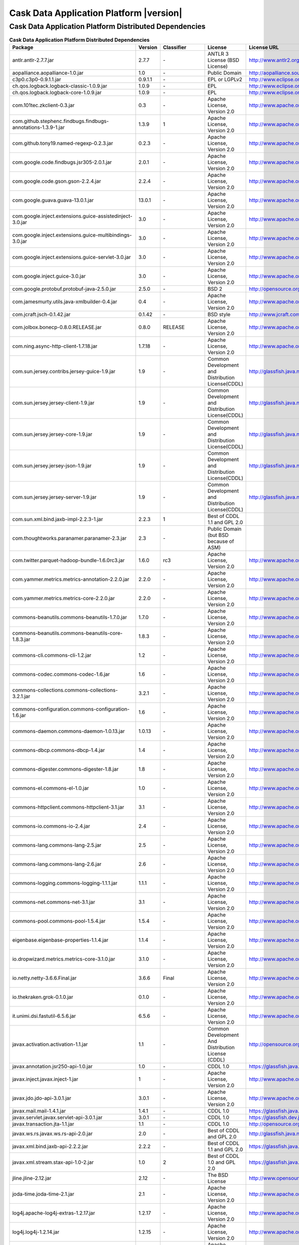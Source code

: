 .. meta::
    :author: Cask Data, Inc.
    :copyright: Copyright © 2015 Cask Data, Inc.
    :version: 3.2.1

=================================================
Cask Data Application Platform |version|
=================================================

Cask Data Application Platform Distributed Dependencies
--------------------------------------------------------------------------------

.. rst2pdf: PageBreak
.. rst2pdf: .. contents::

.. rst2pdf: build ../../../reference/licenses-pdf/
.. rst2pdf: config ../../../_common/_templates/pdf-config
.. rst2pdf: stylesheets ../../../_common/_templates/pdf-stylesheet

.. csv-table:: **Cask Data Application Platform Distributed Dependencies**
   :header: "Package","Version","Classifier","License","License URL"
   :widths: 20, 10, 10, 20, 35

   "antlr.antlr-2.7.7.jar","2.7.7","\-","ANTLR 3 License (BSD License)","http://www.antlr2.org/license.html"
   "aopalliance.aopalliance-1.0.jar","1.0","\-","Public Domain","http://aopalliance.sourceforge.net/"
   "c3p0.c3p0-0.9.1.1.jar","0.9.1.1","\-","EPL or LGPLv2","http://www.eclipse.org/legal/epl-v10.html"
   "ch.qos.logback.logback-classic-1.0.9.jar","1.0.9","\-","EPL","http://www.eclipse.org/legal/epl-v10.html"
   "ch.qos.logback.logback-core-1.0.9.jar","1.0.9","\-","EPL","http://www.eclipse.org/legal/epl-v10.html"
   "com.101tec.zkclient-0.3.jar","0.3","\-","Apache License, Version 2.0","http://www.apache.org/licenses/LICENSE-2.0.html"
   "com.github.stephenc.findbugs.findbugs-annotations-1.3.9-1.jar","1.3.9","1","Apache License, Version 2.0","http://www.apache.org/licenses/LICENSE-2.0.html"
   "com.github.tony19.named-regexp-0.2.3.jar","0.2.3","\-","Apache License, Version 2.0","http://www.apache.org/licenses/LICENSE-2.0.html"
   "com.google.code.findbugs.jsr305-2.0.1.jar","2.0.1","\-","Apache License, Version 2.0","http://www.apache.org/licenses/LICENSE-2.0.html"
   "com.google.code.gson.gson-2.2.4.jar","2.2.4","\-","Apache License, Version 2.0","http://www.apache.org/licenses/LICENSE-2.0.html"
   "com.google.guava.guava-13.0.1.jar","13.0.1","\-","Apache License, Version 2.0","http://www.apache.org/licenses/LICENSE-2.0.html"
   "com.google.inject.extensions.guice-assistedinject-3.0.jar","3.0","\-","Apache License, Version 2.0","http://www.apache.org/licenses/LICENSE-2.0.html"
   "com.google.inject.extensions.guice-multibindings-3.0.jar","3.0","\-","Apache License, Version 2.0","http://www.apache.org/licenses/LICENSE-2.0.html"
   "com.google.inject.extensions.guice-servlet-3.0.jar","3.0","\-","Apache License, Version 2.0","http://www.apache.org/licenses/LICENSE-2.0.html"
   "com.google.inject.guice-3.0.jar","3.0","\-","Apache License, Version 2.0","http://www.apache.org/licenses/LICENSE-2.0.html"
   "com.google.protobuf.protobuf-java-2.5.0.jar","2.5.0","\-","BSD 2","http://opensource.org/licenses/bsd-license.php"
   "com.jamesmurty.utils.java-xmlbuilder-0.4.jar","0.4","\-","Apache License, Version 2.0","http://www.apache.org/licenses/LICENSE-2.0.html"
   "com.jcraft.jsch-0.1.42.jar","0.1.42","\-","BSD style","http://www.jcraft.com/jsch/LICENSE.txt"
   "com.jolbox.bonecp-0.8.0.RELEASE.jar","0.8.0","RELEASE","Apache License, Version 2.0","http://www.apache.org/licenses/LICENSE-2.0.html"
   "com.ning.async-http-client-1.7.18.jar","1.7.18","\-","Apache License, Version 2.0","http://www.apache.org/licenses/LICENSE-2.0.html"
   "com.sun.jersey.contribs.jersey-guice-1.9.jar","1.9","\-","Common Development and Distribution License(CDDL)","http://glassfish.java.net/public/CDDL+GPL_1_1.html"
   "com.sun.jersey.jersey-client-1.9.jar","1.9","\-","Common Development and Distribution License(CDDL)","http://glassfish.java.net/public/CDDL+GPL_1_1.html"
   "com.sun.jersey.jersey-core-1.9.jar","1.9","\-","Common Development and Distribution License(CDDL)","http://glassfish.java.net/public/CDDL+GPL_1_1.html"
   "com.sun.jersey.jersey-json-1.9.jar","1.9","\-","Common Development and Distribution License(CDDL)","http://glassfish.java.net/public/CDDL+GPL_1_1.html"
   "com.sun.jersey.jersey-server-1.9.jar","1.9","\-","Common Development and Distribution License(CDDL)","http://glassfish.java.net/public/CDDL+GPL_1_1.html"
   "com.sun.xml.bind.jaxb-impl-2.2.3-1.jar","2.2.3","1","Best of CDDL 1.1 and GPL 2.0",""
   "com.thoughtworks.paranamer.paranamer-2.3.jar","2.3","\-","Public Domain (but BSD because of ASM)",""
   "com.twitter.parquet-hadoop-bundle-1.6.0rc3.jar","1.6.0","rc3","Apache License, Version 2.0","http://www.apache.org/licenses/LICENSE-2.0.html"
   "com.yammer.metrics.metrics-annotation-2.2.0.jar","2.2.0","\-","Apache License, Version 2.0","http://www.apache.org/licenses/LICENSE-2.0.html"
   "com.yammer.metrics.metrics-core-2.2.0.jar","2.2.0","\-","Apache License, Version 2.0","http://www.apache.org/licenses/LICENSE-2.0.html"
   "commons-beanutils.commons-beanutils-1.7.0.jar","1.7.0","\-","Apache License, Version 2.0","http://www.apache.org/licenses/LICENSE-2.0.html"
   "commons-beanutils.commons-beanutils-core-1.8.3.jar","1.8.3","\-","Apache License, Version 2.0","http://www.apache.org/licenses/LICENSE-2.0.html"
   "commons-cli.commons-cli-1.2.jar","1.2","\-","Apache License, Version 2.0","http://www.apache.org/licenses/LICENSE-2.0.html"
   "commons-codec.commons-codec-1.6.jar","1.6","\-","Apache License, Version 2.0","http://www.apache.org/licenses/LICENSE-2.0.html"
   "commons-collections.commons-collections-3.2.1.jar","3.2.1","\-","Apache License, Version 2.0","http://www.apache.org/licenses/LICENSE-2.0.html"
   "commons-configuration.commons-configuration-1.6.jar","1.6","\-","Apache License, Version 2.0","http://www.apache.org/licenses/LICENSE-2.0.html"
   "commons-daemon.commons-daemon-1.0.13.jar","1.0.13","\-","Apache License, Version 2.0","http://www.apache.org/licenses/LICENSE-2.0.html"
   "commons-dbcp.commons-dbcp-1.4.jar","1.4","\-","Apache License, Version 2.0","http://www.apache.org/licenses/LICENSE-2.0.html"
   "commons-digester.commons-digester-1.8.jar","1.8","\-","Apache License, Version 2.0","http://www.apache.org/licenses/LICENSE-2.0.html"
   "commons-el.commons-el-1.0.jar","1.0","\-","Apache License, Version 2.0","http://www.apache.org/licenses/LICENSE-2.0.html"
   "commons-httpclient.commons-httpclient-3.1.jar","3.1","\-","Apache License, Version 2.0","http://www.apache.org/licenses/LICENSE-2.0.html"
   "commons-io.commons-io-2.4.jar","2.4","\-","Apache License, Version 2.0","http://www.apache.org/licenses/LICENSE-2.0.html"
   "commons-lang.commons-lang-2.5.jar","2.5","\-","Apache License, Version 2.0","http://www.apache.org/licenses/LICENSE-2.0.html"
   "commons-lang.commons-lang-2.6.jar","2.6","\-","Apache License, Version 2.0","http://www.apache.org/licenses/LICENSE-2.0.html"
   "commons-logging.commons-logging-1.1.1.jar","1.1.1","\-","Apache License, Version 2.0","http://www.apache.org/licenses/LICENSE-2.0.html"
   "commons-net.commons-net-3.1.jar","3.1","\-","Apache License, Version 2.0","http://www.apache.org/licenses/LICENSE-2.0.html"
   "commons-pool.commons-pool-1.5.4.jar","1.5.4","\-","Apache License, Version 2.0","http://www.apache.org/licenses/LICENSE-2.0.html"
   "eigenbase.eigenbase-properties-1.1.4.jar","1.1.4","\-","Apache License, Version 2.0","http://www.apache.org/licenses/LICENSE-2.0.html"
   "io.dropwizard.metrics.metrics-core-3.1.0.jar","3.1.0","\-","Apache License, Version 2.0","http://www.apache.org/licenses/LICENSE-2.0.html"
   "io.netty.netty-3.6.6.Final.jar","3.6.6","Final","Apache License, Version 2.0","http://www.apache.org/licenses/LICENSE-2.0.html"
   "io.thekraken.grok-0.1.0.jar","0.1.0","\-","Apache License, Version 2.0","http://www.apache.org/licenses/LICENSE-2.0.html"
   "it.unimi.dsi.fastutil-6.5.6.jar","6.5.6","\-","Apache License, Version 2.0","http://www.apache.org/licenses/LICENSE-2.0.html"
   "javax.activation.activation-1.1.jar","1.1","\-","Common Development And Distribution License (CDDL)","http://opensource.org/licenses/CDDL-1.0"
   "javax.annotation.jsr250-api-1.0.jar","1.0","\-","CDDL 1.0","https://glassfish.java.net/public/CDDLv1.0.html"
   "javax.inject.javax.inject-1.jar","1","\-","Apache License, Version 2.0","http://www.apache.org/licenses/LICENSE-2.0.html"
   "javax.jdo.jdo-api-3.0.1.jar","3.0.1","\-","Apache License, Version 2.0","http://www.apache.org/licenses/LICENSE-2.0.html"
   "javax.mail.mail-1.4.1.jar","1.4.1","\-","CDDL 1.0","https://glassfish.java.net/public/CDDLv1.0.html"
   "javax.servlet.javax.servlet-api-3.0.1.jar","3.0.1","\-","CDDL 1.0","https://glassfish.dev.java.net/public/CDDL+GPL.html"
   "javax.transaction.jta-1.1.jar","1.1","\-","CDDL 1.0","http://opensource.org/licenses/cddl1.php"
   "javax.ws.rs.javax.ws.rs-api-2.0.jar","2.0","\-","Best of CDDL and GPL 2.0","http://glassfish.java.net/public/CDDL+GPL_1_1.html"
   "javax.xml.bind.jaxb-api-2.2.2.jar","2.2.2","\-","Best of CDDL 1.1 and GPL 2.0","https://glassfish.java.net/nonav/public/CDDL+GPL.html"
   "javax.xml.stream.stax-api-1.0-2.jar","1.0","2","Best of CDDL 1.0 and GPL 2.0","https://glassfish.java.net/nonav/public/CDDL+GPL.html"
   "jline.jline-2.12.jar","2.12","\-","The BSD License","http://www.opensource.org/licenses/bsd-license.php"
   "joda-time.joda-time-2.1.jar","2.1","\-","Apache License, Version 2.0","http://www.apache.org/licenses/LICENSE-2.0.html"
   "log4j.apache-log4j-extras-1.2.17.jar","1.2.17","\-","Apache License, Version 2.0","http://www.apache.org/licenses/LICENSE-2.0.html"
   "log4j.log4j-1.2.14.jar","1.2.15","\-","Apache License, Version 2.0","http://www.apache.org/licenses/LICENSE-2.0.html"
   "log4j.log4j-1.2.16.jar","1.2.16","\-","Apache License, Version 2.0","http://www.apache.org/licenses/LICENSE-2.0.html"
   "log4j.log4j-1.2.17.jar","1.2.17","\-","Apache License, Version 2.0","http://www.apache.org/licenses/LICENSE-2.0.html"
   "net.java.dev.jets3t.jets3t-0.9.0.jar","0.9.0","\-","Apache License, Version 2.0","http://www.apache.org/licenses/LICENSE-2.0.html"
   "net.jcip.jcip-annotations-1.0.jar","1.0","\-","Creative Commons Attribution License","http://creativecommons.org/licenses/by/2.5"
   "net.jpountz.lz4.lz4-1.2.0.jar","1.2.0","\-","Apache License, Version 2.0","http://www.apache.org/licenses/LICENSE-2.0.html"
   "net.sf.jopt-simple.jopt-simple-3.2.jar","3.2","\-","The MIT License","http://www.opensource.org/licenses/mit-license.php"
   "net.sf.jpam.jpam-1.1.jar","1.1","\-","Apache License, Version 2.0","http://www.apache.org/licenses/LICENSE-2.0.html"
   "net.sf.opencsv.opencsv-2.3.jar","2.3","\-","Apache License, Version 2.0","http://www.apache.org/licenses/LICENSE-2.0.html"
   "org.antlr.ST4-4.0.4.jar","4.0.4","\-","BSD License","http://antlr.org/license.html"
   "org.antlr.antlr-runtime-3.4.jar","3.4","\-","ANTLR 3 License (BSD License)","http://www.antlr3.org/license.html"
   "org.antlr.stringtemplate-3.2.1.jar","3.2.1","\-","BSD License","http://antlr.org/license.html"
   "org.apache.ant.ant-1.9.1.jar","1.9.1","\-","Apache License, Version 2.0","http://www.apache.org/licenses/LICENSE-2.0.html"
   "org.apache.ant.ant-launcher-1.9.1.jar","1.9.1","\-","Apache License, Version 2.0","http://www.apache.org/licenses/LICENSE-2.0.html"
   "org.apache.avro.avro-1.6.2.jar","1.6.2","\-","The Apache Software License, Version 2.0","http://www.apache.org/licenses/LICENSE-2.0.txt"
   "org.apache.avro.avro-ipc-1.6.2.jar","1.6.2","\-","The Apache Software License, Version 2.0","http://www.apache.org/licenses/LICENSE-2.0.txt"
   "org.apache.avro.avro-mapred-1.6.2.jar","1.6.2","\-","Apache License, Version 2.0","http://www.apache.org/licenses/LICENSE-2.0.html"
   "org.apache.calcite.calcite-avatica-1.0.0-incubating.jar","1.0.0","incubating","Apache License, Version 2.0","http://www.apache.org/licenses/LICENSE-2.0.html"
   "org.apache.calcite.calcite-core-1.0.0-incubating.jar","1.0.0","incubating","Apache License, Version 2.0","http://www.apache.org/licenses/LICENSE-2.0.html"
   "org.apache.calcite.calcite-linq4j-1.0.0-incubating.jar","1.0.0","incubating","Apache License, Version 2.0","http://www.apache.org/licenses/LICENSE-2.0.html"
   "org.apache.commons.commons-compress-1.4.1.jar","1.4.1","\-","The Apache Software License, Version 2.0","http://www.apache.org/licenses/LICENSE-2.0.txt"
   "org.apache.commons.commons-lang3-3.1.jar","3.1","\-","The Apache Software License, Version 2.0","http://www.apache.org/licenses/LICENSE-2.0.txt"
   "org.apache.commons.commons-math3-3.1.1.jar","3.1.1","\-","Apache License, Version 2.0","http://www.apache.org/licenses/LICENSE-2.0.html"
   "org.apache.curator.curator-client-2.6.0.jar","2.6.0","\-","Apache License, Version 2.0","http://www.apache.org/licenses/LICENSE-2.0.html"
   "org.apache.curator.curator-framework-2.6.0.jar","2.6.0","\-","Apache License, Version 2.0","http://www.apache.org/licenses/LICENSE-2.0.html"
   "org.apache.derby.derby-10.11.1.1.jar","10.11.1.1","\-","Apache License, Version 2.0","http://www.apache.org/licenses/LICENSE-2.0.html"
   "org.apache.flume.flume-ng-configuration-1.2.0.jar","1.2.0","\-","Apache License, Version 2.0","http://www.apache.org/licenses/LICENSE-2.0.html"
   "org.apache.flume.flume-ng-core-1.2.0.jar","1.2.0","\-","Apache License, Version 2.0","http://www.apache.org/licenses/LICENSE-2.0.html"
   "org.apache.flume.flume-ng-sdk-1.2.0.jar","1.2.0","\-","Apache License, Version 2.0","http://www.apache.org/licenses/LICENSE-2.0.html"
   "org.apache.geronimo.components.geronimo-jaspi-2.0.0.jar","2.0.0","\-","Apache License, Version 2.0","http://www.apache.org/licenses/LICENSE-2.0.html"
   "org.apache.geronimo.specs.geronimo-annotation_1.0_spec-1.1.1.jar","1.1.1","\-","Apache License, Version 2.0","http://www.apache.org/licenses/LICENSE-2.0.html"
   "org.apache.geronimo.specs.geronimo-jaspic_1.0_spec-1.0.jar","1.0","\-","The Apache Software License, Version 2.0","http://www.apache.org/licenses/LICENSE-2.0.txt"
   "org.apache.geronimo.specs.geronimo-jaspic_1.0_spec-1.1.jar","1.1","\-","Apache License, Version 2.0","http://www.apache.org/licenses/LICENSE-2.0.html"
   "org.apache.geronimo.specs.geronimo-jta_1.1_spec-1.1.1.jar","1.1.1","\-","Apache License, Version 2.0","http://www.apache.org/licenses/LICENSE-2.0.html"
   "org.apache.httpcomponents.httpclient-4.2.5.jar","4.2.5","\-","The Apache Software License, Version 2.0","http://www.apache.org/licenses/LICENSE-2.0.txt"
   "org.apache.httpcomponents.httpcore-4.2.5.jar","4.2.5","\-","The Apache Software License, Version 2.0","http://www.apache.org/licenses/LICENSE-2.0.txt"
   "org.apache.kafka.kafka_2.10-0.8.2.2.jar","0.8.2.2","\-","Apache License, Version 2.0","http://www.apache.org/licenses/LICENSE-2.0.html"
   "org.apache.kafka.kafka-clients-0.8.2.2.jar","0.8.2.2","\-","Apache License, Version 2.0","http://www.apache.org/licenses/LICENSE-2.0.html"
   "org.apache.thrift.libfb303-0.9.2.jar","0.9.2","\-","Apache License, Version 2.0","http://www.apache.org/licenses/LICENSE-2.0.html"
   "org.apache.thrift.libthrift-0.9.0.jar","0.9.0","\-","The Apache Software License, Version 2.0","http://www.apache.org/licenses/LICENSE-2.0.txt"
   "org.apache.twill.twill-api-0.6.0-incubating.jar","0.6.0","incubating","Apache License, Version 2.0","http://www.apache.org/licenses/LICENSE-2.0.html"
   "org.apache.twill.twill-common-0.6.0-incubating.jar","0.6.0","incubating","Apache License, Version 2.0","http://www.apache.org/licenses/LICENSE-2.0.html"
   "org.apache.twill.twill-core-0.6.0-incubating.jar","0.6.0","incubating","Apache License, Version 2.0","http://www.apache.org/licenses/LICENSE-2.0.html"
   "org.apache.twill.twill-discovery-api-0.6.0-incubating.jar","0.6.0","incubating","Apache License, Version 2.0","http://www.apache.org/licenses/LICENSE-2.0.html"
   "org.apache.twill.twill-discovery-core-0.6.0-incubating.jar","0.6.0","incubating","Apache License, Version 2.0","http://www.apache.org/licenses/LICENSE-2.0.html"
   "org.apache.twill.twill-yarn-0.6.0-incubating.jar","0.6.0","incubating","Apache License, Version 2.0","http://www.apache.org/licenses/LICENSE-2.0.html"
   "org.apache.twill.twill-zookeeper-0.6.0-incubating.jar","0.6.0","incubating","Apache License, Version 2.0","http://www.apache.org/licenses/LICENSE-2.0.html"
   "org.apache.velocity.velocity-1.5.jar","1.5","\-","The Apache Software License, Version 2.0","http://www.apache.org/licenses/LICENSE-2.0.txt"
   "org.apache.xbean.xbean-reflect-3.6.jar","3.6","\-","Apache License, Version 2.0","http://www.apache.org/licenses/LICENSE-2.0.html"
   "org.cloudera.htrace.htrace-core-2.04.jar","2.04","\-","Apache License, Version 2.0","http://www.apache.org/licenses/LICENSE-2.0.html"
   "org.codehaus.janino.commons-compiler-2.7.6.jar","2.7.6","\-","New BSD license","http://www.opensource.org/licenses/bsd-license.php"
   "org.codehaus.janino.janino-2.7.6.jar","2.7.6","\-","New BSD license","http://www.opensource.org/licenses/bsd-license.php"
   "org.codehaus.jettison.jettison-1.1.jar","1.1","\-","Apache License, Version 2.0","http://www.apache.org/licenses/LICENSE-2.0.html"
   "org.datanucleus.datanucleus-api-jdo-3.2.6.jar","3.2.6","\-","Apache License, Version 2.0","http://www.apache.org/licenses/LICENSE-2.0.html"
   "org.datanucleus.datanucleus-core-3.2.10.jar","3.2.10","\-","Apache License, Version 2.0","http://www.apache.org/licenses/LICENSE-2.0.html"
   "org.datanucleus.datanucleus-rdbms-3.2.9.jar","3.2.9","\-","Apache License, Version 2.0","http://www.apache.org/licenses/LICENSE-2.0.html"
   "org.eclipse.jetty.aggregate.jetty-all-7.6.0.v20120127.jar","7.6.0","v20120127","Eclipse Public License Version 1.0 + AL, V2","http://www.eclipse.org/legal/epl-v10.html"
   "org.eclipse.jetty.jetty-continuation-8.1.15.v20140411.jar","8.1.15","v20140411","Eclipse Public License Version 1.0 + AL, V2","http://www.eclipse.org/legal/epl-v10.html"
   "org.eclipse.jetty.jetty-http-8.1.15.v20140411.jar","8.1.15","v20140411","Eclipse Public License Version 1.0 + AL, V2","http://www.eclipse.org/legal/epl-v10.html"
   "org.eclipse.jetty.jetty-io-8.1.15.v20140411.jar","8.1.15","v20140411","Eclipse Public License Version 1.0 + AL, V2","http://www.eclipse.org/legal/epl-v10.html"
   "org.eclipse.jetty.jetty-jaspi-8.1.15.v20140411.jar","8.1.15","v20140411","Eclipse Public License Version 1.0 + AL, V2","http://www.eclipse.org/legal/epl-v10.html"
   "org.eclipse.jetty.jetty-jndi-8.1.15.v20140411.jar","8.1.15","v20140411","Eclipse Public License Version 1.0 + AL, V2","http://www.eclipse.org/legal/epl-v10.html"
   "org.eclipse.jetty.jetty-plus-8.1.15.v20140411.jar","8.1.15","v20140411","Eclipse Public License Version 1.0 + AL, V2","http://www.eclipse.org/legal/epl-v10.html"
   "org.eclipse.jetty.jetty-security-8.1.15.v20140411.jar","8.1.15","v20140411","Eclipse Public License Version 1.0 + AL, V2","http://www.eclipse.org/legal/epl-v10.html"
   "org.eclipse.jetty.jetty-server-8.1.15.v20140411.jar","8.1.15","v20140411","Eclipse Public License Version 1.0 + AL, V2","http://www.eclipse.org/legal/epl-v10.html"
   "org.eclipse.jetty.jetty-servlet-8.1.15.v20140411.jar","8.1.15","v20140411","Eclipse Public License Version 1.0 + AL, V2","http://www.eclipse.org/legal/epl-v10.html"
   "org.eclipse.jetty.jetty-util-8.1.15.v20140411.jar","8.1.15","v20140411","Eclipse Public License Version 1.0 + AL, V2","http://www.eclipse.org/legal/epl-v10.html"
   "org.eclipse.jetty.jetty-webapp-8.1.15.v20140411.jar","8.1.15","v20140411","Eclipse Public License Version 1.0 + AL, V2","http://www.eclipse.org/legal/epl-v10.html"
   "org.eclipse.jetty.jetty-xml-8.1.15.v20140411.jar","8.1.15","v20140411","Eclipse Public License Version 1.0 + AL, V2","http://www.eclipse.org/legal/epl-v10.html"
   "org.eclipse.jetty.orbit.javax.activation-1.1.0.v201105071233.jar","1.1.0","v201105071233","Apache License, Version 2.0","http://www.apache.org/licenses/LICENSE-2.0.html"
   "org.eclipse.jetty.orbit.javax.mail.glassfish-1.4.1.v201005082020.jar","1.4.1","v201005082020","CDDL 1.0","https://glassfish.dev.java.net/public/CDDL+GPL.html"
   "org.eclipse.jetty.orbit.javax.security.auth.message-1.0.0.v201108011116.jar","1.0.0","v201108011116","Apache License, Version 2.0","http://www.apache.org/licenses/LICENSE-2.0.html"
   "org.eclipse.jetty.orbit.javax.servlet-3.0.0.v201112011016.jar","3.0.0","v201112011016","CDDL 1.0","https://glassfish.dev.java.net/public/CDDL+GPL.html"
   "org.eclipse.jetty.orbit.javax.transaction-1.1.1.v201105210645.jar","1.1.1","v201105210645","Apache License, Version 2.0","http://www.apache.org/licenses/LICENSE-2.0.html"
   "org.iq80.leveldb.leveldb-0.6.jar","0.6","\-","Apache License, Version 2.0","http://www.apache.org/licenses/LICENSE-2.0.html"
   "org.iq80.leveldb.leveldb-api-0.6.jar","0.6","\-","Apache License, Version 2.0","http://www.apache.org/licenses/LICENSE-2.0.html"
   "org.jboss.resteasy.async-http-servlet-3.0-3.0.8.Final.jar","3.0","3.0.8.Final","Apache License, Version 2.0","http://www.apache.org/licenses/LICENSE-2.0.html"
   "org.jboss.resteasy.jaxrs-api-3.0.8.Final.jar","3.0.8","Final","Apache License, Version 2.0","http://www.apache.org/licenses/LICENSE-2.0.html"
   "org.jboss.resteasy.resteasy-guice-3.0.8.Final.jar","3.0.8","Final","Apache License, Version 2.0","http://www.apache.org/licenses/LICENSE-2.0.html"
   "org.jboss.resteasy.resteasy-jaxrs-3.0.8.Final.jar","3.0.8","Final","Apache License, Version 2.0","http://www.apache.org/licenses/LICENSE-2.0.html"
   "org.jboss.resteasy.resteasy-servlet-initializer-3.0.8.Final.jar","3.0.8","Final","Apache License, Version 2.0","http://www.apache.org/licenses/LICENSE-2.0.html"
   "org.jboss.spec.javax.annotation.jboss-annotations-api_1.1_spec-1.0.1.Final.jar","1.0.1","Final","Best of CDDL and GPL 2.0","https://glassfish.java.net/public/CDDL+GPL_1_1.html"
   "org.mortbay.jetty.jetty-6.1.22.jar","6.1.22","\-","Eclipse Public License Version 1.0 + AL, V2","http://www.eclipse.org/legal/epl-v10.html"
   "org.mortbay.jetty.jetty-util-6.1.26.jar","6.1.26","\-","Apache License, Version 2.0","http://www.apache.org/licenses/LICENSE-2.0.html"
   "org.ow2.asm.asm-all-5.0.3.jar","5.0.3","\-","BSD License","http://asm.ow2.org/license.html"
   "org.pentaho.pentaho-aggdesigner-algorithm-5.1.5-jhyde.jar","5.1.5","jhyde","The Apache Software License, Version 2.0","http://www.apache.org/licenses/LICENSE-2.0.txt"
   "org.quartz-scheduler.quartz-2.2.0.jar","2.2.0","\-","Apache License, Version 2.0","http://www.apache.org/licenses/LICENSE-2.0.html"
   "org.quartz-scheduler.quartz-jobs-2.2.0.jar","2.2.0","\-","Apache License, Version 2.0","http://www.apache.org/licenses/LICENSE-2.0.html"
   "org.scala-lang.scala-library-2.10.4.jar","2.10.4","\-","BSD-like","http://www.scala-lang.org/license.html"
   "org.slf4j.jcl-over-slf4j-1.7.2.jar","1.7.2","\-","MIT License","http://www.opensource.org/licenses/mit-license.php"
   "org.slf4j.slf4j-api-1.7.5.jar","1.7.5","\-","MIT license","http://www.slf4j.org/license.html"
   "org.tukaani.xz-1.0.jar","1.0","\-","Public Domain",""
   "org.xerial.snappy.snappy-java-1.1.1.7.jar","1.1.1.7","\-","The Apache Software License, Version 2.0","http://www.apache.org/licenses/LICENSE-2.0.txt"
   "oro.oro-2.0.8.jar","2.0.8","\-","Apache License, Version 1.1","http://www.apache.org/licenses/LICENSE-1.1"
   "stax.stax-api-1.0.1.jar","1.0.1","\-","Apache License, Version 2.0","http://www.apache.org/licenses/LICENSE-2.0.html"
   "xmlenc.xmlenc-0.52.jar","0.52","\-","BSD 2","http://opensource.org/licenses/bsd-license.php"
